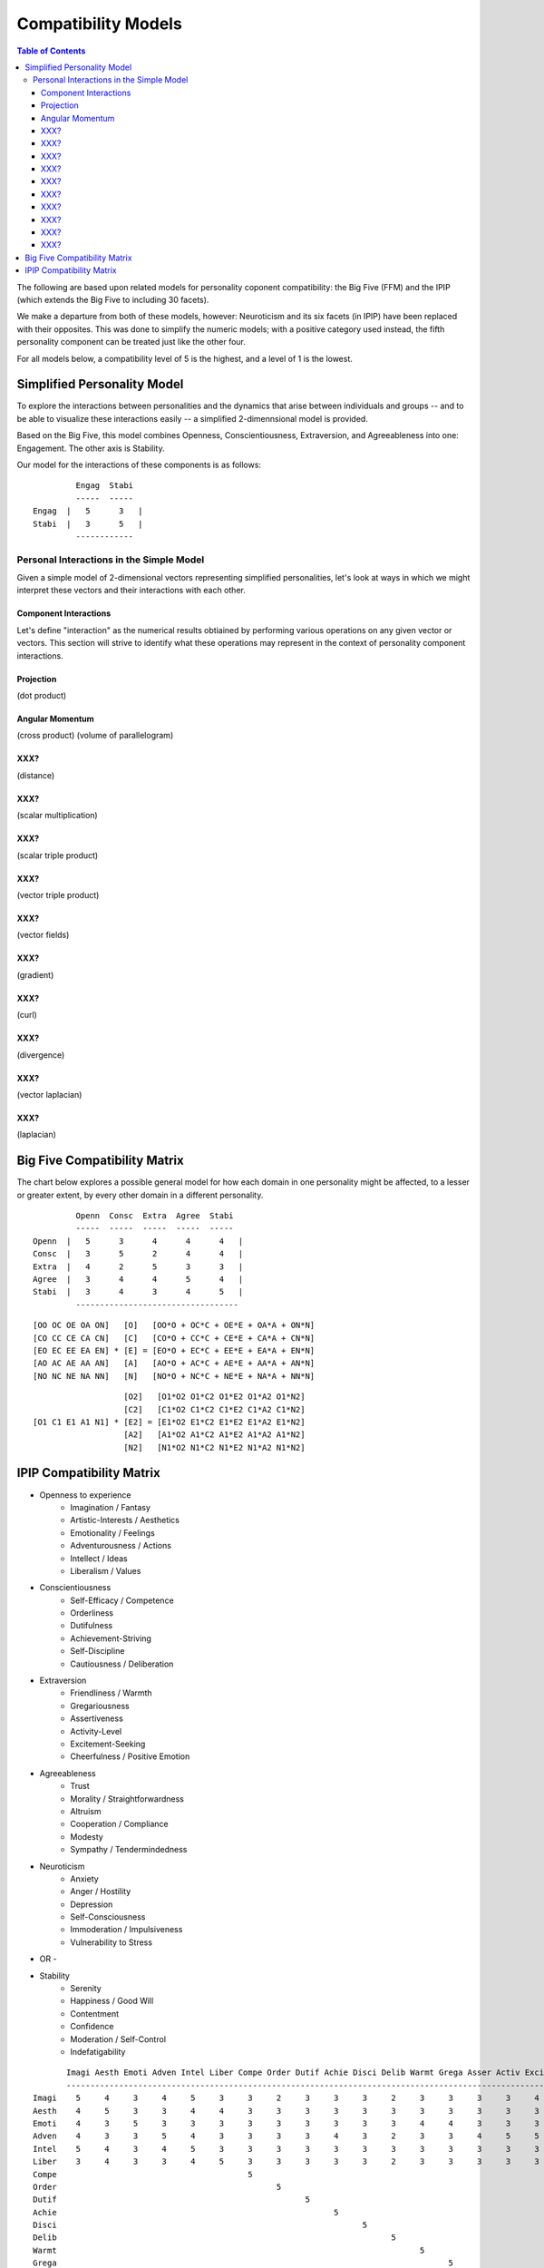 ~~~~~~~~~~~~~~~~~~~~
Compatibility Models
~~~~~~~~~~~~~~~~~~~~

.. contents:: Table of Contents

The following are based upon related models for personality coponent
compatibility: the Big Five (FFM) and the IPIP (which extends the Big Five to
including 30 facets).

We make a departure from both of these models, however: Neuroticism and its
six facets (in IPIP) have been replaced with their opposites. This was done to
simplify the numeric models; with a positive category used instead, the fifth
personality component can be treated just like the other four.

For all models below, a compatibility level of 5 is the highest, and a level of
1 is the lowest.


Simplified Personality Model
============================

To explore the interactions between personalities and the dynamics that arise
between individuals and groups -- and to be able to visualize these interactions
easily -- a simplified 2-dimennsional model is provided.

Based on the Big Five, this model combines Openness, Conscientiousness,
Extraversion, and Agreeableness into one: Engagement. The other axis is
Stability.

Our model for the interactions of these components is as follows:

::

           Engag  Stabi
           -----  -----
  Engag  |   5      3   |
  Stabi  |   3      5   |
           ------------


Personal Interactions in the Simple Model
~~~~~~~~~~~~~~~~~~~~~~~~~~~~~~~~~~~~~~~~~

Given a simple model of 2-dimensional vectors representing simplified
personalities, let's look at ways in which we might interpret these vectors
and their interactions with each other.


Component Interactions
----------------------

Let's define "interaction" as the numerical results obtiained by performing
various operations on any given vector or vectors. This section will strive to
identify what these operations may represent in the context of personality
component interactions.


Projection
----------

(dot product)


Angular Momentum
----------------

(cross product)
(volume of parallelogram)


XXX?
----

(distance)


XXX?
----

(scalar multiplication)


XXX?
----

(scalar triple product)


XXX?
----

(vector triple product)


XXX?
----

(vector fields)


XXX?
----

(gradient)


XXX?
----

(curl)


XXX?
----

(divergence)



XXX?
----

(vector laplacian)


XXX?
----

(laplacian)




Big Five Compatibility Matrix
=============================

The chart below explores a possible general model for how each domain in one
personality might be affected, to a lesser or greater extent, by every other
domain in a different personality.

::

           Openn  Consc  Extra  Agree  Stabi
           -----  -----  -----  -----  -----
  Openn  |   5      3      4      4      4   |
  Consc  |   3      5      2      4      4   |
  Extra  |   4      2      5      3      3   |
  Agree  |   3      4      4      5      4   |
  Stabi  |   3      4      3      4      5   |
           ----------------------------------


::
  
   [OO OC OE OA ON]   [O]   [OO*O + OC*C + OE*E + OA*A + ON*N]
   [CO CC CE CA CN]   [C]   [CO*O + CC*C + CE*E + CA*A + CN*N]
   [EO EC EE EA EN] * [E] = [EO*O + EC*C + EE*E + EA*A + EN*N]
   [AO AC AE AA AN]   [A]   [AO*O + AC*C + AE*E + AA*A + AN*N]
   [NO NC NE NA NN]   [N]   [NO*O + NC*C + NE*E + NA*A + NN*N]

::

                      [O2]   [O1*O2 O1*C2 O1*E2 O1*A2 O1*N2]
                      [C2]   [C1*O2 C1*C2 C1*E2 C1*A2 C1*N2]
   [O1 C1 E1 A1 N1] * [E2] = [E1*O2 E1*C2 E1*E2 E1*A2 E1*N2]
                      [A2]   [A1*O2 A1*C2 A1*E2 A1*A2 A1*N2]
                      [N2]   [N1*O2 N1*C2 N1*E2 N1*A2 N1*N2]


IPIP Compatibility Matrix
=========================

* Openness to experience
    * Imagination / Fantasy
    * Artistic-Interests / Aesthetics
    * Emotionality / Feelings
    * Adventurousness / Actions
    * Intellect / Ideas
    * Liberalism / Values

* Conscientiousness
    * Self-Efficacy / Competence
    * Orderliness
    * Dutifulness
    * Achievement-Striving
    * Self-Discipline
    * Cautiousness / Deliberation

* Extraversion
    * Friendliness / Warmth
    * Gregariousness
    * Assertiveness
    * Activity-Level
    * Excitement-Seeking
    * Cheerfulness / Positive Emotion

* Agreeableness
    * Trust
    * Morality / Straightforwardness
    * Altruism
    * Cooperation / Compliance
    * Modesty
    * Sympathy / Tendermindedness

* Neuroticism
    * Anxiety
    * Anger / Hostility
    * Depression
    * Self-Consciousness
    * Immoderation / Impulsiveness
    * Vulnerability to Stress

- OR -

* Stability
    * Serenity
    * Happiness / Good Will
    * Contentment
    * Confidence
    * Moderation / Self-Control
    * Indefatigability

::

         Imagi Aesth Emoti Adven Intel Liber Compe Order Dutif Achie Disci Delib Warmt Grega Asser Activ Excit Cheer Trust Moral Altru Coope Modes Sympa Anxie Anger Depre Consc Impul Vulne
         -----------------------------------------------------------------------------------------------------------------------------------------------------------------------------------
  Imagi    5     4     3     4     5     3     3     2     3     3     3     2     3     3     3     3     4     3     3     3     3     3     3     3     3     3     3     3     4     3
  Aesth    4     5     3     3     4     4     3     3     3     3     3     3     3     3     3     3     3     3     3     3     3     3     3     3     3     3     3     3     3     3
  Emoti    4     3     5     3     3     3     3     3     3     3     3     3     4     4     3     3     3     4     3     3     3     3     3     4     4     4     4     3     3     4
  Adven    4     3     3     5     4     3     3     3     3     4     3     2     3     3     4     5     5     3     3     3     3     3     3     3     3     3     3     2     4     2
  Intel    5     4     3     4     5     3     3     3     3     3     3     3     3     3     3     3     3     3     3     3     3     3     3     3     3     3     3     3     3     3
  Liber    3     4     3     3     4     5     3     3     3     3     3     2     3     3     3     3     3     3     3     3     3     3     3     3     3     3     3     3     3     3
  Compe                                        5
  Order                                              5
  Dutif                                                    5
  Achie                                                          5
  Disci                                                                5
  Delib                                                                      5
  Warmt                                                                            5
  Grega                                                                                  5
  Asser                                                                                        5
  Activ                                                                                              5
  Excit                                                                                                    5
  Cheer                                                                                                          5
  Trust
  Moral
  Altru
  Coope
  Modes
  Sympa
  Anxie
  Anger
  Depre
  Consc
  Impul
  Vulne

